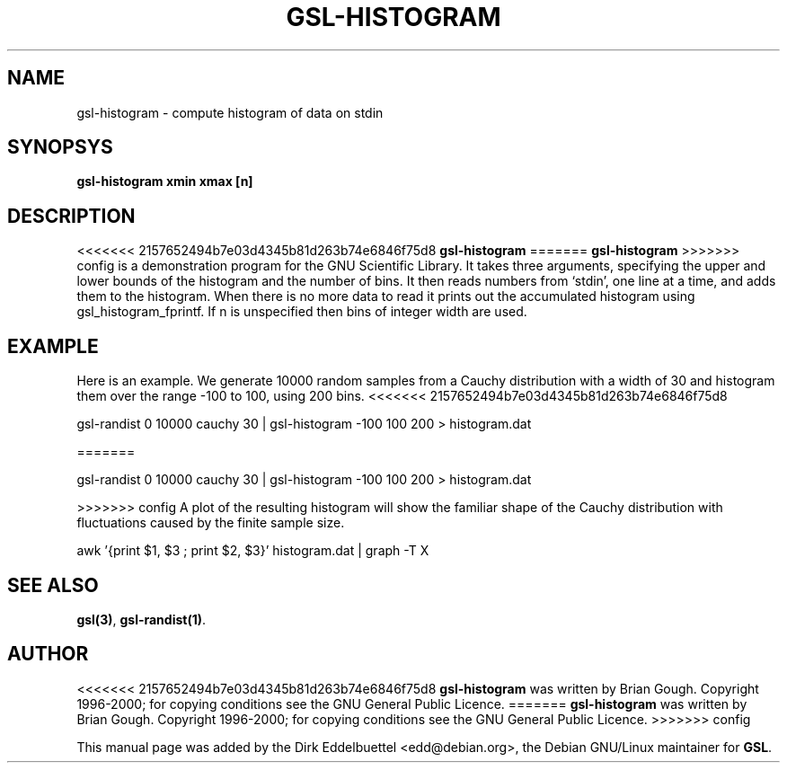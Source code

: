 .\" Man page contributed by Dirk Eddelbuettel <edd@debian.org>
.\" and released under the GNU General Public License
.TH GSL-HISTOGRAM 1 "" GNU
.SH NAME
gsl-histogram - compute histogram of data on stdin
.SH SYNOPSYS
.B gsl-histogram xmin xmax [n]
.SH DESCRIPTION
<<<<<<< 2157652494b7e03d4345b81d263b74e6846f75d8
.B gsl-histogram 
=======
.B gsl-histogram
>>>>>>> config
is a demonstration program for the GNU Scientific Library.
It takes three arguments, specifying the upper and lower bounds of the
histogram and the number of bins.  It then reads numbers from `stdin',
one line at a time, and adds them to the histogram.  When there is no
more data to read it prints out the accumulated histogram using
gsl_histogram_fprintf.  If n is unspecified then bins of integer width
are used.
.SH EXAMPLE
Here is an example.  We generate 10000 random samples from a Cauchy
distribution with a width of 30 and histogram them over the range -100 to
100, using 200 bins.
<<<<<<< 2157652494b7e03d4345b81d263b74e6846f75d8
 
     gsl-randist 0 10000 cauchy 30 | gsl-histogram -100 100 200 > histogram.dat
 
=======

     gsl-randist 0 10000 cauchy 30 | gsl-histogram -100 100 200 > histogram.dat

>>>>>>> config
A plot of the resulting histogram will show the familiar shape of the
Cauchy distribution with fluctuations caused by the finite sample
size.

     awk '{print $1, $3 ; print $2, $3}' histogram.dat | graph -T X

.SH SEE ALSO
.BR gsl(3) ,
.BR gsl-randist(1) .

.SH AUTHOR
<<<<<<< 2157652494b7e03d4345b81d263b74e6846f75d8
.B gsl-histogram 
was written by Brian Gough.
Copyright 1996-2000; for copying conditions see the GNU General
Public Licence. 
=======
.B gsl-histogram
was written by Brian Gough.
Copyright 1996-2000; for copying conditions see the GNU General
Public Licence.
>>>>>>> config

This manual page was added by the Dirk Eddelbuettel
<edd@debian.org>, the Debian GNU/Linux maintainer for
.BR GSL .
